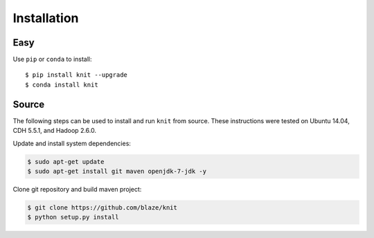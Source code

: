 Installation
============

Easy
~~~~

Use ``pip`` or ``conda`` to install::

   $ pip install knit --upgrade
   $ conda install knit


Source
~~~~~~

The following steps can be used to install and run ``knit`` from source.
These instructions were tested on Ubuntu 14.04, CDH 5.5.1, and Hadoop 2.6.0.

Update and install system dependencies:

.. code-block:: bash

   $ sudo apt-get update
   $ sudo apt-get install git maven openjdk-7-jdk -y

Clone git repository and build maven project:

.. code-block:: bash

   $ git clone https://github.com/blaze/knit
   $ python setup.py install
